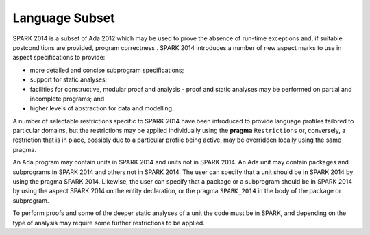 Language Subset
===============

.. |SPARK| replace:: SPARK 2014

|SPARK| is a subset of Ada 2012 which may be used to prove the absence of
run-time exceptions and, if suitable postconditions are provided, program correctness .  |SPARK| introduces a number of new aspect marks to use in aspect specifications to provide:

* more detailed and concise subprogram specifications;
* support for static analyses;
* facilities for constructive, modular proof and analysis - proof and static analyses may be performed on partial and incomplete programs; and
* higher levels of abstraction for data and modelling.

A number of selectable restrictions specific to |SPARK| have been introduced to provide language profiles tailored to particular domains, but the restrictions may be applied individually using the **pragma** ``Restrictions`` or, conversely, a restriction that is in place, possibly due to a particular profile being active, may be overridden locally using the same pragma.

.. todo :: Should |SPARK| itself be a restriction?  It actually adds new features so I am not sure.  I am not entirely happy with the next paragraph, which is why I raise this question.  I think there should also be a command line switch or some way of stating that the whole program has to be in |SPARK| unless a deliberate escape is made. Alternatively, do e need the pragma/aspect |SPARK| at all.  Could we assume that the program is |SPARK| unless we step outside the subset when a warning is given, and perhaps we could have a restriction in |SPARK| called Ada => 2012, Ada => 95, etc. which indicates that this part of the program is not in |SPARK| and therefore will not raise the warnings?

An Ada program may contain units in |SPARK| and units not in |SPARK|. An Ada
unit may contain packages and subprograms in |SPARK| and others not in
|SPARK|. The user can specify that a unit should be in |SPARK| by using the
pragma |SPARK|. Likewise, the user can specify that a package or a
subprogram should be in |SPARK| by using the aspect |SPARK| on the
entity declaration, or the pragma ``SPARK_2014`` in the body of the package or
subprogram.

To perform proofs and some of the deeper static analyses of a unit the code must be in SPARK, and depending on the type of analysis may require some further restrictions to be applied.

.. todo::  I think we need to mention here in outline how we deal with the dichotomy between proven, non proven and tested and resolve these different parts into a coherent whole.
